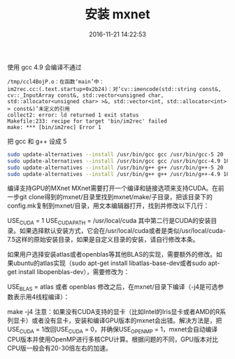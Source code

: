 #+TITLE: 安装 mxnet
#+DATE: 2016-11-21 14:22:53 
#+TAGS: 
#+CATEGORY: 
#+LINK: 
#+DESCRIPTION: 
#+LAYOUT : post

使用 gcc 4.9 会编译不通过

#+BEGIN_EXAMPLE
/tmp/ccl4BojP.o：在函数‘main’中：
im2rec.cc:(.text.startup+0x2b24)：对‘cv::imencode(std::string const&, cv::_InputArray const&, std::vector<unsigned char, std::allocator<unsigned char> >&, std::vector<int, std::allocator<int> > const&)’未定义的引用
collect2: error: ld returned 1 exit status
Makefile:233: recipe for target 'bin/im2rec' failed
make: *** [bin/im2rec] Error 1 
#+END_EXAMPLE


把 gcc 和 g++ 设成 5

#+BEGIN_SRC bash
sudo update-alternatives --install /usr/bin/gcc gcc /usr/bin/gcc-5 20
sudo update-alternatives --install /usr/bin/gcc gcc /usr/bin/gcc-4.9 10
sudo update-alternatives --install /usr/bin/g++ g++ /usr/bin/g++-5 20
sudo update-alternatives --install /usr/bin/g++ g++ /usr/bin/g++-4.9 10
#+END_SRC

编译支持GPU的MXnet
MXnet需要打开一个编译和链接选项来支持CUDA。在前一步git clone得到的mxnet/目录里找到mxnet/make/子目录，把该目录下的config.mk复制到mxnet/目录，用文本编辑器打开，找到并修改以下几行：

USE_CUDA = 1
USE_CUDA_PATH = /usr/local/cuda
其中第二行是CUDA的安装目录。如果选择默认安装方式，它会在/usr/local/cuda或者是类似/usr/local/cuda-7.5这样的原始安装目录，如果是自定义目录的安装，请自行修改本条。

如果用户选择安装atlas或者openblas等其他BLAS的实现，需要额外的修改。如果ubuntu的atlas实现（sudo apt-get install libatlas-base-dev或者sudo apt-get install libopenblas-dev），需要修改为：

USE_BLAS = atlas 或者 openblas
修改之后，在mxnet/目录下编译（-j4是可选参数表示用4线程编译）：

make -j4
注意：如果没有CUDA支持的显卡（比如Intel的Iris显卡或者AMD的R系列显卡）或者没有显卡，安装和编译GPU版本的mxnet会出错。解决方法是，把USE_CUDA = 1改回USE_CUDA = 0，并确保USE_OPENMP = 1，mxnet会自动编译CPU版本并使用OpenMP进行多核CPU计算。根据问题的不同，GPU版本对比CPU版一般会有20-30倍左右的加速。

